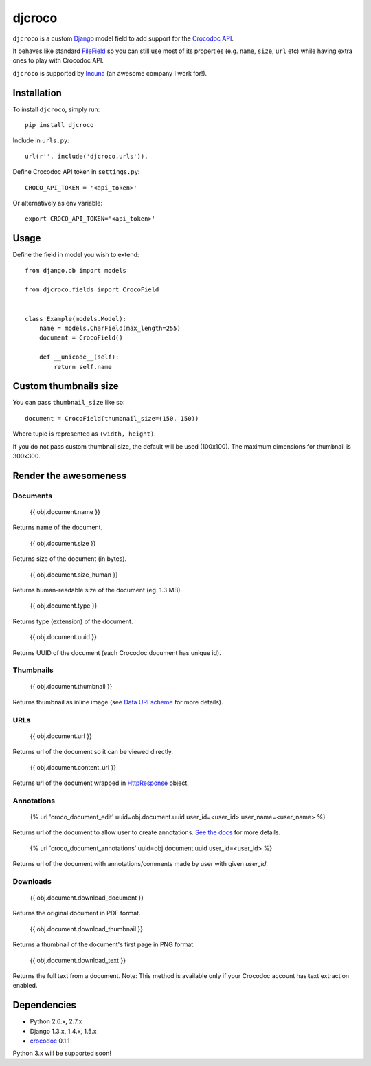 djcroco
=======

.. image:: https://travis-ci.org/mattack108/djcroco.png
   :target: https://travis-ci.org/mattack108/djcroco

.. image:: https://pypip.in/v/djcroco/badge.png
   :target: https://pypi.python.org/pypi/djcroco

.. image:: https://pypip.in/d/djcroco/badge.png
   :target: https://pypi.python.org/pypi/djcroco

``djcroco`` is a custom `Django <https://www.djangoproject.com/>`_ model field to
add support for the `Crocodoc API <https://crocodoc.com/>`_.

It behaves like standard `FileField <https://docs.djangoproject.com/en/dev/ref/models/fields/#filefield>`_
so you can still use most of its properties (e.g. ``name``, ``size``, ``url``
etc) while having extra ones to play with Crocodoc API.

``djcroco`` is supported by `Incuna <http://incuna.com>`_ (an awesome company
I work for!).

Installation
------------

To install ``djcroco``, simply run: ::

    pip install djcroco

Include in ``urls.py``: ::

    url(r'', include('djcroco.urls')),

Define Crocodoc API token in ``settings.py``: ::

    CROCO_API_TOKEN = '<api_token>'

Or alternatively as env variable: ::

    export CROCO_API_TOKEN='<api_token>'

Usage
-----

Define the field in model you wish to extend: ::

    from django.db import models

    from djcroco.fields import CrocoField


    class Example(models.Model):
        name = models.CharField(max_length=255)
        document = CrocoField()

        def __unicode__(self):
            return self.name


Custom thumbnails size
----------------------

You can pass ``thumbnail_size`` like so: ::

    document = CrocoField(thumbnail_size=(150, 150))

Where tuple is represented as ``(width, height)``.

If you do not pass custom thumbnail size, the default will be used (100x100).
The maximum dimensions for thumbnail is 300x300.

Render the awesomeness
----------------------

Documents
^^^^^^^^^

    {{ obj.document.name }}

Returns name of the document.

    {{ obj.document.size }}

Returns size of the document (in bytes).

    {{ obj.document.size_human }}

Returns human-readable size of the document (eg. 1.3 MB).

    {{ obj.document.type }}

Returns type (extension) of the document.

    {{ obj.document.uuid }}

Returns UUID of the document (each Crocodoc document has unique id).

Thumbnails
^^^^^^^^^^

    {{ obj.document.thumbnail }}

Returns thumbnail as inline image (see `Data URI scheme <https://en.wikipedia.org/wiki/Data_URI_scheme>`_ for more details).

URLs
^^^^

    {{ obj.document.url }}

Returns url of the document so it can be viewed directly.

    {{ obj.document.content_url }}

Returns url of the document wrapped in `HttpResponse <https://docs.djangoproject.com/en/dev/ref/request-response/#django.http.HttpResponse>`_ object.

Annotations
^^^^^^^^^^^

    {% url 'croco_document_edit' uuid=obj.document.uuid user_id=<user_id> user_name=<user_name> %}

Returns url of the document to allow user to create annotations.
`See the docs <https://crocodoc.com/docs/walkthrough/comments/>`_ for more details.

    {% url 'croco_document_annotations' uuid=obj.document.uuid user_id=<user_id> %}

Returns url of the document with annotations/comments made by user with given
`user_id`.

Downloads
^^^^^^^^^

    {{ obj.document.download_document }}

Returns the original document in PDF format.

    {{ obj.document.download_thumbnail }}

Returns a thumbnail of the document's first page in PNG format.

    {{ obj.document.download_text }}

Returns the full text from a document.
Note: This method is available only if your Crocodoc account has text
extraction enabled.

Dependencies
------------

- Python 2.6.x, 2.7.x
- Django 1.3.x, 1.4.x, 1.5.x
- `crocodoc <https://pypi.python.org/pypi/crocodoc>`_ 0.1.1

Python 3.x will be supported soon!
